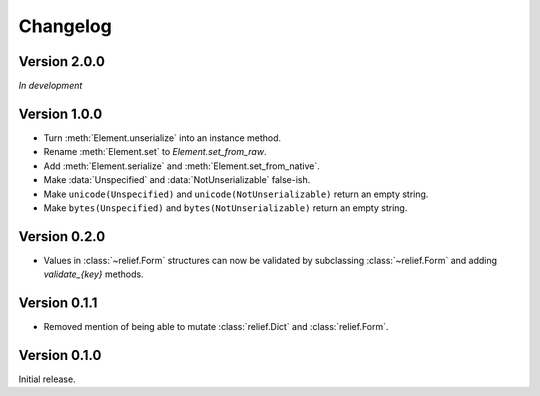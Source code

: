 Changelog
=========

Version 2.0.0
-------------

*In development*

Version 1.0.0
-------------

- Turn :meth:`Element.unserialize` into an instance method.
- Rename :meth:`Element.set` to `Element.set_from_raw`.
- Add :meth:`Element.serialize` and :meth:`Element.set_from_native`.
- Make :data:`Unspecified` and :data:`NotUnserializable` false-ish.
- Make ``unicode(Unspecified)`` and ``unicode(NotUnserializable)`` return an
  empty string.
- Make ``bytes(Unspecified)`` and ``bytes(NotUnserializable)`` return an
  empty string.

Version 0.2.0
-------------

- Values in :class:`~relief.Form` structures can now be validated by
  subclassing :class:`~relief.Form` and adding `validate_{key}` methods.

Version 0.1.1
-------------

- Removed mention of being able to mutate :class:`relief.Dict` and
  :class:`relief.Form`.

Version 0.1.0
-------------

Initial release.
